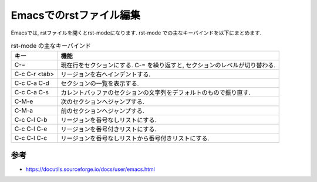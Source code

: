==========================
 Emacsでのrstファイル編集
==========================

Emacsでは, rstファイルを開くとrst-modeになります.
rst-mode での主なキーバインドを以下にまとめます.

.. list-table:: rst-mode の主なキーバインド
   :header-rows: 1

   * - キー
     - 機能
   * - C-=
     - 現在行をセクションにする.
       C-= を繰り返すと, セクションのレベルが切り替わる.
   * - C-c C-r <tab>
     - リージョンを右へインデントする.
   * - C-c C-a C-d
     - セクションの一覧を表示する.
   * - C-c C-a C-s
     - カレントバッファのセクションの文字列をデフォルトのもので振り直す.
   * - C-M-e
     - 次のセクションへジャンプする.
   * - C-M-a
     - 前のセクションへジャンプする.
   * - C-c C-l C-b
     - リージョンを番号なしリストにする.
   * - C-c C-l C-e
     - リージョンを番号付きリストにする.
   * - C-c C-l C-c
     - リージョンを番号なしリストから番号付きリストにする.

参考
====

* https://docutils.sourceforge.io/docs/user/emacs.html
